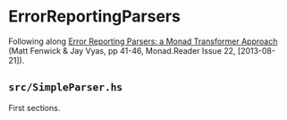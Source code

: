 * ErrorReportingParsers

Following along [[https://themonadreader.files.wordpress.com/2013/08/issue221.pdf][Error Reporting Parsers: a Monad Transformer Approach]]
(Matt Fenwick & Jay Vyas, pp 41-46, Monad.Reader Issue 22, [2013-08-21]).

** ~src/SimpleParser.hs~
First sections.
